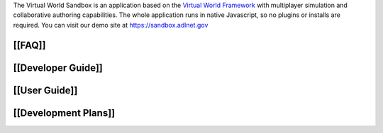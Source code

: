 The Virtual World Sandbox is an application based on the `Virtual World
Framework <https://github.com/virtual-world-framework/vwf>`__ with
multiplayer simulation and collaborative authoring capabilities. The
whole application runs in native Javascript, so no plugins or installs
are required. You can visit our demo site at https://sandbox.adlnet.gov

[[FAQ]]
-------

[[Developer Guide]]
-------------------

[[User Guide]]
--------------

[[Development Plans]]
---------------------
